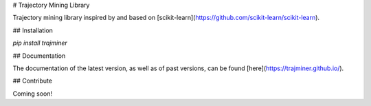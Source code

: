 # Trajectory Mining Library

Trajectory mining library inspired by and based on [scikit-learn](https://github.com/scikit-learn/scikit-learn).

## Installation

`pip install trajminer`

## Documentation

The documentation of the latest version, as well as of past versions, can be found [here](https://trajminer.github.io/).

## Contribute

Coming soon!

